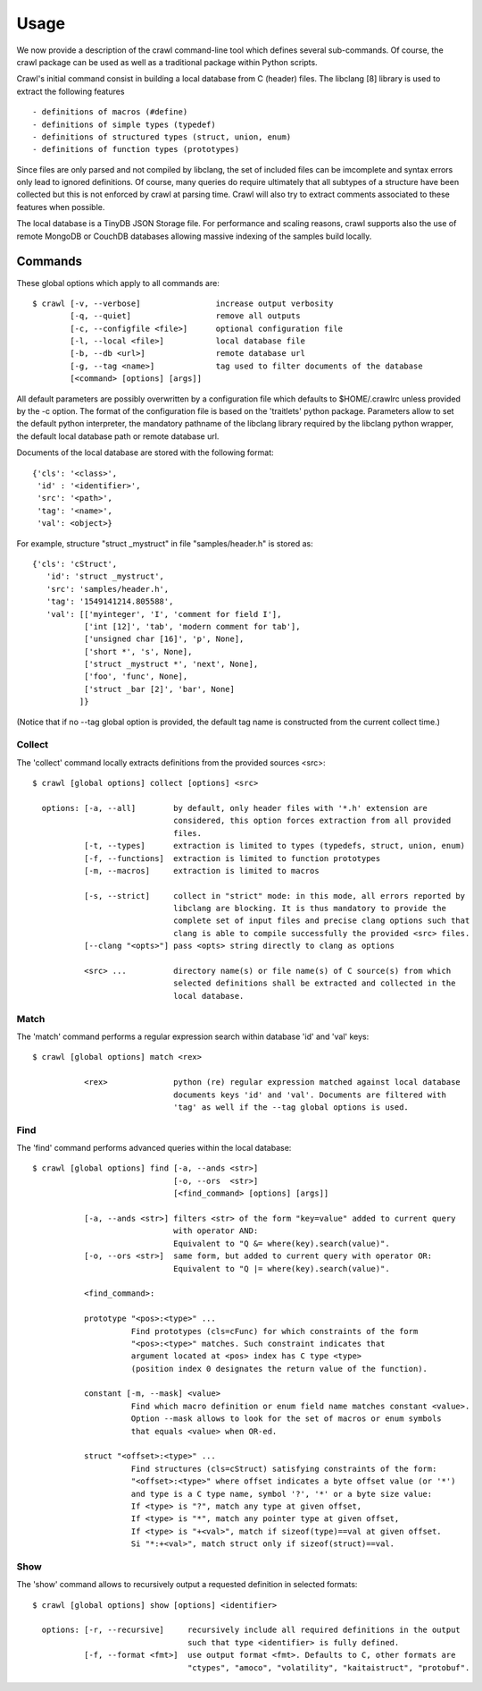 Usage
=====

We now provide a description of the crawl command-line tool which defines several sub-commands.
Of course, the crawl package can be used as well as a traditional package within Python scripts.

Crawl's initial command consist in building a local database from C (header) files.
The libclang [8] library is used to extract the following features ::

 - definitions of macros (#define)
 - definitions of simple types (typedef)
 - definitions of structured types (struct, union, enum)
 - definitions of function types (prototypes)

Since files are only parsed and not compiled by libclang, the set of included files can be
imcomplete and syntax errors only lead to ignored definitions. Of course, many queries do
require ultimately that all subtypes of a structure have been collected but this is not enforced
by crawl at parsing time. Crawl will also try to extract comments associated to these features
when possible.

The local database is a TinyDB JSON Storage file. For performance and scaling reasons, crawl
supports also the use of remote MongoDB or CouchDB databases allowing massive indexing of
the samples build locally.


Commands
--------

These global options which apply to all commands are::

    $ crawl [-v, --verbose]                increase output verbosity
            [-q, --quiet]                  remove all outputs
            [-c, --configfile <file>]      optional configuration file
            [-l, --local <file>]           local database file
            [-b, --db <url>]               remote database url
            [-g, --tag <name>]             tag used to filter documents of the database
            [<command> [options] [args]]

All default parameters are possibly overwritten by a configuration file which defaults to
$HOME/.crawlrc unless provided by the -c option. The format of the configuration file is
based on the 'traitlets' python package.
Parameters allow to set the default python interpreter, the mandatory pathname of the
libclang library required by the libclang python wrapper, the default local database path
or remote database url.

Documents of the local database are stored with the following format::

    {'cls': '<class>',
     'id' : '<identifier>',
     'src': '<path>',
     'tag': '<name>',
     'val': <object>}

For example, structure "struct _mystruct" in file "samples/header.h" is stored as::

     {'cls': 'cStruct',
        'id': 'struct _mystruct',
        'src': 'samples/header.h',
        'tag': '1549141214.805588',
        'val': [['myinteger', 'I', 'comment for field I'],
                ['int [12]', 'tab', 'modern comment for tab'],
                ['unsigned char [16]', 'p', None],
                ['short *', 's', None],
                ['struct _mystruct *', 'next', None],
                ['foo', 'func', None],
                ['struct _bar [2]', 'bar', None]
               ]}

(Notice that if no --tag global option is provided, the default tag name is constructed from
the current collect time.)

Collect
+++++++

The 'collect' command locally extracts definitions from the provided sources <src>::

    $ crawl [global options] collect [options] <src>

      options: [-a, --all]        by default, only header files with '*.h' extension are
                                  considered, this option forces extraction from all provided 
                                  files.
               [-t, --types]      extraction is limited to types (typedefs, struct, union, enum)
               [-f, --functions]  extraction is limited to function prototypes
               [-m, --macros]     extraction is limited to macros

               [-s, --strict]     collect in "strict" mode: in this mode, all errors reported by
                                  libclang are blocking. It is thus mandatory to provide the
                                  complete set of input files and precise clang options such that
                                  clang is able to compile successfully the provided <src> files.
               [--clang "<opts>"] pass <opts> string directly to clang as options

               <src> ...          directory name(s) or file name(s) of C source(s) from which
                                  selected definitions shall be extracted and collected in the
                                  local database.

Match
+++++

The 'match' command performs a regular expression search within database 'id' and 'val' keys::

    $ crawl [global options] match <rex>

               <rex>              python (re) regular expression matched against local database
                                  documents keys 'id' and 'val'. Documents are filtered with
                                  'tag' as well if the --tag global options is used.

Find
++++

The 'find' command performs advanced queries within the local database::

    $ crawl [global options] find [-a, --ands <str>]
                                  [-o, --ors  <str>]
                                  [<find_command> [options] [args]]

               [-a, --ands <str>] filters <str> of the form "key=value" added to current query
                                  with operator AND:
                                  Equivalent to "Q &= where(key).search(value)".
               [-o, --ors <str>]  same form, but added to current query with operator OR:
                                  Equivalent to "Q |= where(key).search(value)".

               <find_command>:

               prototype "<pos>:<type>" ...
                         Find prototypes (cls=cFunc) for which constraints of the form 
                         "<pos>:<type>" matches. Such constraint indicates that
                         argument located at <pos> index has C type <type>
                         (position index 0 designates the return value of the function).

               constant [-m, --mask] <value>
                         Find which macro definition or enum field name matches constant <value>.
                         Option --mask allows to look for the set of macros or enum symbols
                         that equals <value> when OR-ed.

               struct "<offset>:<type>" ...
                         Find structures (cls=cStruct) satisfying constraints of the form:
                         "<offset>:<type>" where offset indicates a byte offset value (or '*')
                         and type is a C type name, symbol '?', '*' or a byte size value:
                         If <type> is "?", match any type at given offset,
                         If <type> is "*", match any pointer type at given offset,
                         If <type> is "+<val>", match if sizeof(type)==val at given offset.
                         Si "*:+<val>", match struct only if sizeof(struct)==val.

Show
++++

The 'show' command allows to recursively output a requested definition in selected formats::

    $ crawl [global options] show [options] <identifier>

      options: [-r, --recursive]     recursively include all required definitions in the output
                                     such that type <identifier> is fully defined.
               [-f, --format <fmt>]  use output format <fmt>. Defaults to C, other formats are
                                     "ctypes", "amoco", "volatility", "kaitaistruct", "protobuf".

